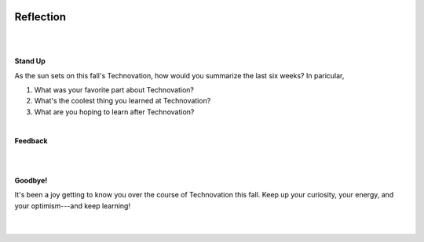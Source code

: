 .. image:: ../img/Technovation-yellow-gradient-background.png
    :width: 500
    :align: center
    :alt: Technovation logo


Reflection
:::::::::::::::::::::::::::::::::::::::::::

|

.. image:: https://www.wkar.org/sites/wkar/files/styles/x_large/public/201802/beaumont_tower_sunset_final.jpg
    :width: 300
    :align: center
    :alt: sunset

|

**Stand Up**

As the sun sets on this fall's Technovation, how would you summarize the last six weeks? In paricular,

1. What was your favorite part about Technovation?
2. What's the coolest thing you learned at Technovation?
3. What are you hoping to learn after Technovation?

|

**Feedback**

.. raw:: html

     <div align="middle">
         <iframe src="https://docs.google.com/forms/d/e/1FAIpQLSeup8H3UXl_FXfMTEKtb5Y1qx_6tpydSZTsSxMvCIPTt8VXdQ/viewform?embedded=true" width="640" height="1333" frameborder="0" marginheight="0" marginwidth="0">Loading…</iframe>
     </div>

|
|

**Goodbye!**

| It's been a joy getting to know you over the course of Technovation this fall.
 Keep up your curiosity, your energy, and your optimism---and keep learning!
|
|